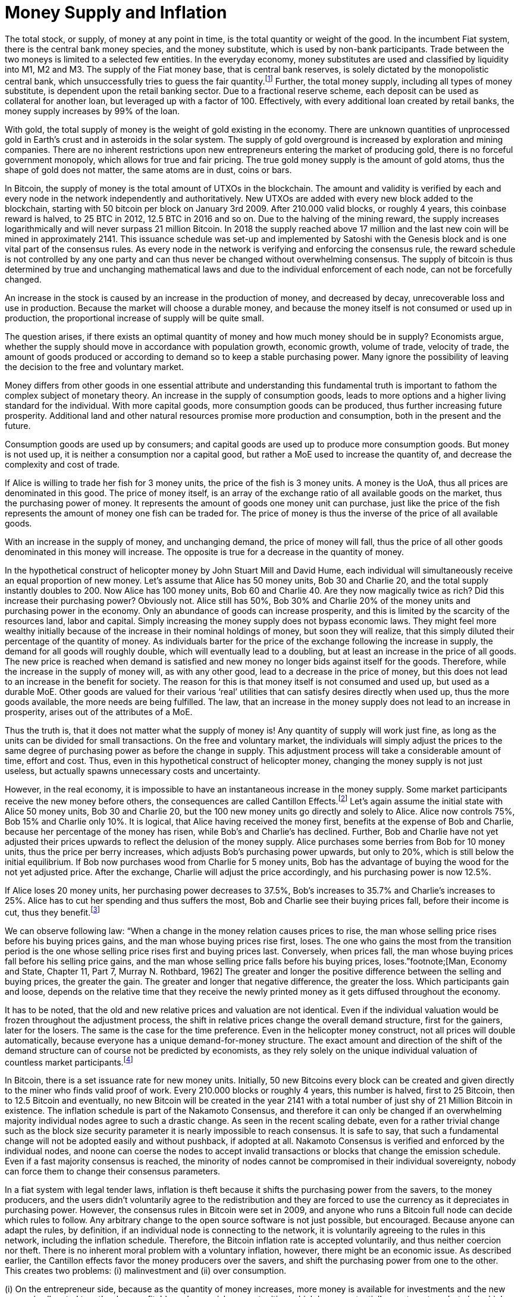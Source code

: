 Money Supply and Inflation
==========================

The total stock, or supply, of money at any point in time, is the total quantity or weight of the good. In the incumbent Fiat system, there is the central bank money species, and the money substitute, which is used by non-bank participants. Trade between the two moneys is limited to a selected few entities. In the everyday economy, money substitutes are used and classified by liquidity into M1, M2 and M3. The supply of the Fiat money base, that is central bank reserves, is solely dictated by the monopolistic central bank, which unsuccessfully tries to guess the fair quantity.footnote:[David Elton Trueblood, Central Planning and Neomercantilism, 1964] Further, the total money supply, including all types of money substitute, is dependent upon the retail banking sector. Due to a fractional reserve scheme, each deposit can be used as collateral for another loan, but leveraged up with a factor of 100. Effectively, with every additional loan created by retail banks, the money supply increases by 99% of the loan.

With gold, the total supply of money is the weight of gold existing in the economy. There are unknown quantities of unprocessed gold in Earth's crust and in asteroids in the solar system. The supply of gold overground is increased by exploration and mining companies. There are no inherent restrictions upon new entrepreneurs entering the market of producing gold, there is no forceful government monopoly, which allows for true and fair pricing. The true gold money supply is the amount of gold atoms, thus the shape of gold does not matter, the same atoms are in dust, coins or bars.

In Bitcoin, the supply of money is the total amount of UTXOs in the blockchain. The amount and validity is verified by each and every node in the network independently and authoritatively. New UTXOs are added with every new block added to the blockchain, starting with 50 bitcoin per block on January 3rd 2009. After 210.000 valid blocks, or roughly 4 years, this coinbase reward is halved, to 25 BTC in 2012, 12.5 BTC in 2016 and so on. Due to the halving of the mining reward, the supply increases logarithmically and will never surpass 21 million Bitcoin. In 2018 the supply reached above 17 million and the last new coin will be mined in approximately 2141. This issuance schedule was set-up and implemented by Satoshi with the Genesis block and is one vital part of the consensus rules. As every node in the network is verifying and enforcing the consensus rule, the reward schedule is not controlled by any one party and can thus never be changed without overwhelming consensus. The supply of bitcoin is thus determined by true and unchanging mathematical laws and due to the individual enforcement of each node, can not be forcefully changed.

An increase in the stock is caused by an increase in the production of money, and decreased by decay, unrecoverable loss and use in production. Because the market will choose a durable money, and because the money itself is not consumed or used up in production, the proportional increase of supply will be quite small.

The question arises, if there exists an optimal quantity of money and how much money should be in supply? Economists argue, whether the supply should move in accordance with population growth, economic growth, volume of trade, velocity of trade, the amount of goods produced or according to demand so to keep a stable purchasing power. Many ignore the possibility of leaving the decision to the free and voluntary market.

Money differs from other goods in one essential attribute and understanding this fundamental truth is important to fathom the complex subject of monetary theory. An increase in the supply of consumption goods, leads to more options and a higher living standard for the individual. With more capital goods, more consumption goods can be produced, thus further increasing future prosperity. Additional land and other natural resources promise more production and consumption, both in the present and the future. 

Consumption goods are used up by consumers; and capital goods are used up to produce more consumption goods. But money is not used up, it is neither a consumption nor a capital good, but rather a MoE used to increase the quantity of, and decrease the complexity and cost of trade. 

If Alice is willing to trade her fish for 3 money units, the price of the fish is 3 money units. A money is the UoA, thus all prices are denominated in this good. The price of money itself, is an array of the exchange ratio of all available goods on the market, thus the purchasing power of money. It represents the amount of goods one money unit can purchase, just like the price of the fish represents the amount of money one fish can be traded for. The price of money is thus the inverse of the price of all available goods.

With an increase in the supply of money, and unchanging demand, the price of money will fall, thus the price of all other goods denominated in this money will increase. The opposite is true for a decrease in the quantity of money. 

In the hypothetical construct of helicopter money by John Stuart Mill and David Hume, each individual will simultaneously receive an equal proportion of new money. Let’s assume that Alice has 50 money units, Bob 30 and Charlie 20, and the total supply instantly doubles to 200. Now Alice has 100 money units, Bob 60 and Charlie 40. Are they now magically twice as rich? Did this increase their purchasing power? Obviously not. Alice still has 50%, Bob 30% and Charlie 20% of the money units and purchasing power in the economy. Only an abundance of goods can increase prosperity, and this is limited by the scarcity of the resources land, labor and capital. Simply increasing the money supply does not bypass economic laws. They might feel more wealthy initially because of the increase in their nominal holdings of money, but soon they will realize, that this simply diluted their percentage of the quantity of money. As individuals barter for the price of the exchange following the increase in supply, the demand for all goods will roughly double, which will eventually lead to a doubling, but at least an increase in the price of all goods. The new price is reached when demand is satisfied and new money no longer bids against itself for the goods.
Therefore, while the increase in the supply of money will, as with any other good, lead to a decrease in the price of money, but this does not lead to an increase in the benefit for society. The reason for this is that money itself is not consumed and used up, but used as a durable MoE. Other goods are valued for their various ‘real’ utilities that can satisfy desires directly when used up, thus the more goods available, the more needs are being fulfilled. The law, that an increase in the money supply does not lead to an increase in prosperity, arises out of the attributes of a MoE. 

Thus the truth is, that it does not matter what the supply of money is! Any quantity of supply will work just fine, as long as the units can be divided for small transactions. On the free and voluntary market, the individuals will simply adjust the prices to the same degree of purchasing power as before the change in supply. This adjustment process will take a considerable amount of time, effort and cost. Thus, even in this hypothetical construct of helicopter money, changing the money supply is not just useless, but actually spawns unnecessary costs and uncertainty.

However, in the real economy, it is impossible to have an instantaneous increase in the money supply. Some market participants receive the new money before others, the consequences are called Cantillon Effects.footnote:[An Essay on Economic Theory, Richard Cantillon, 1755] Let’s again assume the initial state with Alice 50 money units, Bob 30 and Charlie 20, but the 100 new money units go directly and solely to Alice. Alice now controls 75%, Bob 15% and Charlie only 10%. It is logical, that Alice having received the money first, benefits at the expense of Bob and Charlie, because her percentage of the money has risen, while Bob's and Charlie's has declined. Further, Bob and Charlie have not yet adjusted their prices upwards to reflect the delusion of the money supply. Alice purchases some berries from Bob for 10 money units, thus the price per berry increases, which adjusts Bob’s purchasing power upwards, but only to 20%, which is still below the initial equilibrium. If Bob now purchases wood from Charlie for 5 money units, Bob has the advantage of buying the wood for the not yet adjusted price. After the exchange, Charlie will adjust the price accordingly, and his purchasing power is now 12.5%.

If Alice loses 20 money units, her purchasing power decreases to 37.5%, Bob’s increases to 35.7% and Charlie’s increases to 25%. Alice has to cut her spending and thus suffers the most, Bob and Charlie see their buying prices fall, before their income is cut, thus they benefit.footnote:[Theory of Money and Credit, Part 2, Chapter 2, §7, Ludwig von Mises, 1912]

We can observe following law: “When  a  change  in  the  money  relation  causes  prices  to rise, the man whose selling price rises before his buying prices gains, and the man whose buying prices rise first, loses. The one who gains the most from the transition period is the one whose selling price rises first and buying prices last. Conversely, when prices fall,  the  man  whose  buying  prices  fall  before  his  selling price gains, and the man whose selling price falls before his buying prices, loses.”footnote;[Man, Economy and State, Chapter 11, Part 7, Murray N. Rothbard, 1962] The greater and longer the positive difference between the selling and buying prices, the greater the gain. The greater and longer that negative difference, the greater the loss. Which participants gain and loose, depends on the relative time that they receive the newly printed money as it gets diffused throughout the economy.

It has to be noted, that the old and new relative prices and valuation are not identical. Even if the individual valuation would be frozen throughout the adjustment process, the shift in relative prices change the overall demand structure, first for the gainers, later for the losers. The same is the case for the time preference. Even in the helicopter money construct, not all prices will double automatically, because everyone has a unique demand-for-money structure. The exact amount and direction of the shift of the demand structure can of course not be predicted by economists, as they rely solely on the unique individual valuation of countless market participants.footnote:[Theory of Money and Credit, Part 4, Chapter 1, §1, Ludwig von Mises, 1912]

In Bitcoin, there is a set issuance rate for new money units. Initially, 50 new Bitcoins every block can be created and given directly to the miner who finds valid proof of work. Every 210.000 blocks or roughly 4 years, this number is halved, first to 25 Bitcoin, then to 12.5 Bitcoin and eventually, no new Bitcoin will be created in the year 2141 with a total number of just shy of 21 Million Bitcoin in existence. The inflation schedule is part of the Nakamoto Consensus, and therefore it can only be changed if an overwhelming majority individual nodes agree to such a drastic change. As seen in the recent scaling debate, even for a rather trivial change such as the block size security parameter it is nearly impossible to reach consensus. It is safe to say, that such a fundamental change will not be adopted easily and without pushback, if adopted at all. Nakamoto Consensus is verified and enforced by the individual nodes, and noone can coerse the nodes to accept invalid transactions or blocks that change the emission schedule. Even if a fast majority consensus is reached, the minority of nodes cannot be compromised in their individual sovereignty, nobody can force them to change their consensus parameters. 

In a fiat system with legal tender laws, inflation is theft because it shifts the purchasing power from the savers, to the money producers, and the users didn’t voluntarily agree to the redistribution and they are forced to use the currency as it depreciates in purchasing power. However, the consensus rules in Bitcoin were set in 2009, and anyone who runs a Bitcoin full node can decide which rules to follow. Any arbitrary change to the open source software is not just possible, but encouraged. Because anyone can adapt the rules, by definition, if an individual node is connecting to the network, it is voluntarily agreeing to the rules in this network, including the inflation schedule. Therefore, the Bitcoin inflation rate is accepted voluntarily, and thus neither coercion nor theft. There is no inherent moral problem with a voluntary inflation, however, there might be an economic issue.
As described earlier, the Cantillon effects favor the money producers over the savers, and shift the purchasing power from one to the other. This creates two problems: (i) malinvestment and (ii) over consumption. 

(i) On the entrepreneur side, because as the quantity of money increases, more money is available for investments and the new money is allocated to rather less profitable and more risky opportunities, which have a potentially greater return, but also a higher chance of default. In a sound economy, the amount of purchasing power dedicated to new investments is dependent on the savings rate of market participants. Thus entrepreneurs might assume that this additional money available for investments comes from consumers who postpone their satisfaction of needs in an uncertain future. In this case it would be profitable for the entrepreneurs to increase the production stages and build higher order goods. However, as in the case of an inflationary money supply, the additional money is not derived from consumer savings, but rather printed out of thin air. Consumers are actually not saving for future consumption, rather they are consuming more in the present.

(ii) On the other hand, consumers have a choice of satisfying their needs right now, or later in the uncertain future. This time preference is unique to each individual, and is evident in the interest rate, which reflects this postponement of gratification. With an increase in the money supply, its price will decrease, incentivizing the immediate exchange for consumption goods. Consumers are thus incentives to postpone saving and increase their current consumption. This behavior is rational in an inflationary economy, but is directly contrary to the expectations of the entrepreneurs. 

Because everyone can become a miner and create blocks, the new money is spread throughout the economy and not to one central party. Thus, no one is the sole beneficiary of the inflated money, which decreases the Cantillon effects. Nevertheless, this economic law is prevalent in Bitcoin as well. The goods subsidised by the inflation are (i) security on the production side and (ii) the block space on the consumption side.

(i) Because of the inflationary block reward, entrepreneurs, in this case the miners, invest more than the users are willing to pay for in mining. There is more hashing power in the network, ceteris paribus, compared to a system without such a block reward. Although one might argue, that the additional mining power and security is beneficial and needed to bootstrap Bitcoin, it nevertheless is a malinvestment. More security is being produced than the individual user is willing to pay for. The logical conclusion is, that the current hyper-exponential growth in Bitcoin's accumulated PoW is not in line with the current needs of users. As soon as the inflation subsidy will decrease, the costs for the security has to be carried by the transaction costs only. It will become evident that the entrepreneurs have produced too much security and that the Bitcoin users are not willing to pay this much directly with transaction fees. Because users will decrease the Satoshi per vWeight transaction inclusion fee, miners will no longer be profitable and can not amortize their investment in mining chips, electricity and know how. These miners who have not anticipated the correct demand for security have over invested and will no longer be profitable.  They will cease operation, which will lower the total hashrate and thus security. The hashrate will continue to drop to that amount which the users are willing to pay for. This correction is inevitable, but due to the difficulty adjustment not a problem for security and block confirmation time. 

(ii) There are costs in securing the Bitcoin network with mining, and those costs are paid for by the individual user with the transaction fee that goes directly to the miner. The more security the users want, the more transaction fees have to be paid. The additional fees will incentivize new miners to start hashing, which will increase the security. However, the payment for the service security is subsidized by the block reward, which gives the miner additionally to the transaction fee the newly inflated Bitcoin. The direct costs for the user, the transaction fees, are thus comparatively low because the miner can pay his production costs in part with the inflated Bitcoin. The block space is thus relatively cheaper for the end user, compared to a network without the inflation. Therefore, users will consume more of the blockchain, i.e. they will make more transactions than they otherwise would. Apps like SatoshiDice will use up block space although the amount of security in the network is way too high for such a use case. SatoshiDice could work perfectly fine in a network with less security, which would increase efficiency at lower costs.

One of the unique attributes of Bitcoin regarding inflation is the difficulty adjustment period of 2016 blocks, where the accumulated proof of work is verified against the targeted time frame of one block every ten minutes. If more hashing power has entered the network over the last two weeks, the difficulty of finding valid PoW is increased; if hashing power has exited the network, the difficulty is decreased. This seems like a trivial procedure, but its effects are very important.

Historically in a money, as more humans use it, the more numbers of transaction possible, the higher its value, the more profitable the production of money, the higher the increase in the stock-to-flow ratio, the lower the value of money, the less people using the money. So the more people use it, the more money is produced, the lower its value. This is true for all types of money previous to Bitcoin.

However, as more people use Bitcoin, the more transactions possible, the higher its value, the more profitable mining, the more miners start hashing. Here’s where the difficulty adjustment kicks in, because with additional hashing power, the difficulty increases. Because the ten minute per block timeframe stays the same, and inflation is tied to the number of blocks, the inflation rate also stays the same. On the contrary to all previous moneys, not the inflation, but the security of the network increases! This leads to even more people using Bitcoin, which starts the cycle all over again. The positive feedback loop increases the security, but leaves the inflation schedule untouched.

“The quantity of Bitcoin created is preprogrammed and cannot be altered no matter how much effort and energy is expended into proof-of-work. […] Difficulty adjustment is the most reliable technology for making hard money and limiting the stock-to-flow ratio from rising, and it makes Bitcoin fundamentally different from every other money. […] Bitcoin is the hardest money ever invented: growth in its value cannot possibly increase its supply; it can only make the network more secure and immune to attack. […] Gold became the prime money of every civilized society precisely because it was the hardest to produce, but Bitcoin’s difficulty adjustment makes it even harder to produce.”footnote:[Saifedean Ammous 2018, the Bitcoin Standard]

